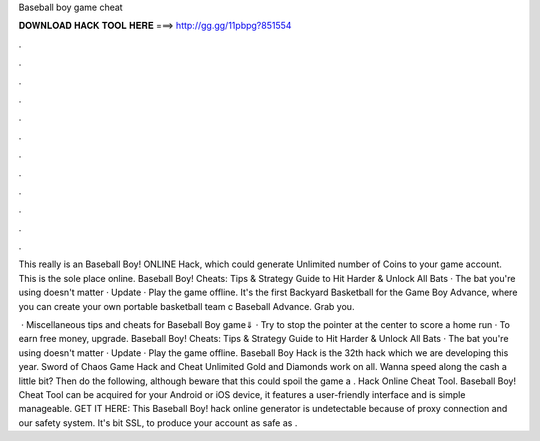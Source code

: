 Baseball boy game cheat



𝐃𝐎𝐖𝐍𝐋𝐎𝐀𝐃 𝐇𝐀𝐂𝐊 𝐓𝐎𝐎𝐋 𝐇𝐄𝐑𝐄 ===> http://gg.gg/11pbpg?851554



.



.



.



.



.



.



.



.



.



.



.



.

This really is an Baseball Boy! ONLINE Hack, which could generate Unlimited number of Coins to your game account. This is the sole place online. Baseball Boy! Cheats: Tips & Strategy Guide to Hit Harder & Unlock All Bats · The bat you're using doesn't matter · Update · Play the game offline. It's the first Backyard Basketball for the Game Boy Advance, where you can create your own portable basketball team c Baseball Advance. Grab you.

 · Miscellaneous tips and cheats for Baseball Boy game⇓ · Try to stop the pointer at the center to score a home run · To earn free money, upgrade. Baseball Boy! Cheats: Tips & Strategy Guide to Hit Harder & Unlock All Bats · The bat you're using doesn't matter · Update · Play the game offline. Baseball Boy Hack is the 32th hack which we are developing this year. Sword of Chaos Game Hack and Cheat Unlimited Gold and Diamonds work on all. Wanna speed along the cash a little bit? Then do the following, although beware that this could spoil the game a . Hack Online Cheat Tool. Baseball Boy! Cheat Tool can be acquired for your Android or iOS device, it features a user-friendly interface and is simple manageable. GET IT HERE:  This Baseball Boy! hack online generator is undetectable because of proxy connection and our safety system. It's bit SSL, to produce your account as safe as .
